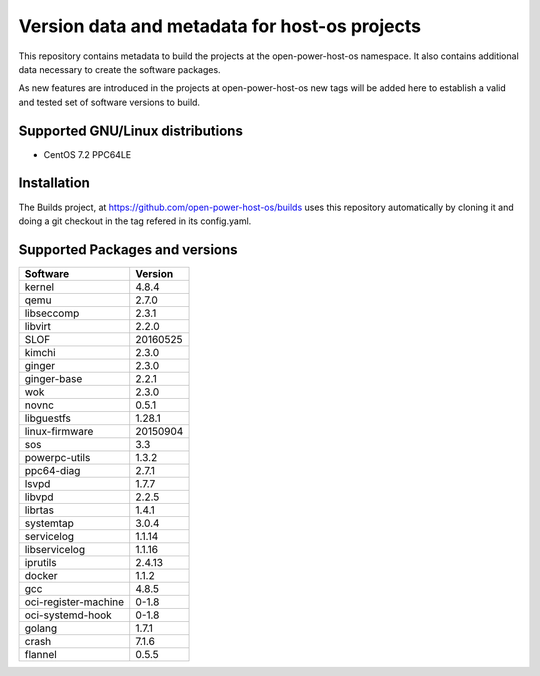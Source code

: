 Version data and metadata for host-os projects
***************************************************
This repository contains metadata to build the projects at the open-power-host-os
namespace.
It also contains additional data necessary to create the software packages.

As new features are introduced in the projects at open-power-host-os new tags will
be added here to establish a valid and tested set of software versions to build.

Supported GNU/Linux distributions
---------------------------------

* CentOS 7.2 PPC64LE

Installation
------------
The Builds project, at https://github.com/open-power-host-os/builds uses this
repository automatically by cloning it and doing a git checkout in the tag
refered in its config.yaml.

Supported Packages and versions
-------------------------------

======================  =======
Software                Version
======================  =======
kernel                  4.8.4
qemu	        		      2.7.0
libseccomp              2.3.1
libvirt		  	          2.2.0
SLOF		  	            20160525
kimchi  			          2.3.0
ginger			            2.3.0
ginger-base  	          2.2.1
wok			                2.3.0
novnc			              0.5.1
libguestfs  	          1.28.1
linux-firmware          20150904
sos        			        3.3
powerpc-utils         	1.3.2
ppc64-diag		          2.7.1
lsvpd			              1.7.7
libvpd    			        2.2.5
librtas		    	        1.4.1
systemtap		            3.0.4
servicelog		          1.1.14
libservicelog       		1.1.16
iprutils		            2.4.13
docker            			1.1.2
gcc			                4.8.5
oci-register-machine	  0-1.8
oci-systemd-hook	      0-1.8

golang			            1.7.1
crash			              7.1.6
flannel                 0.5.5
======================  =======
